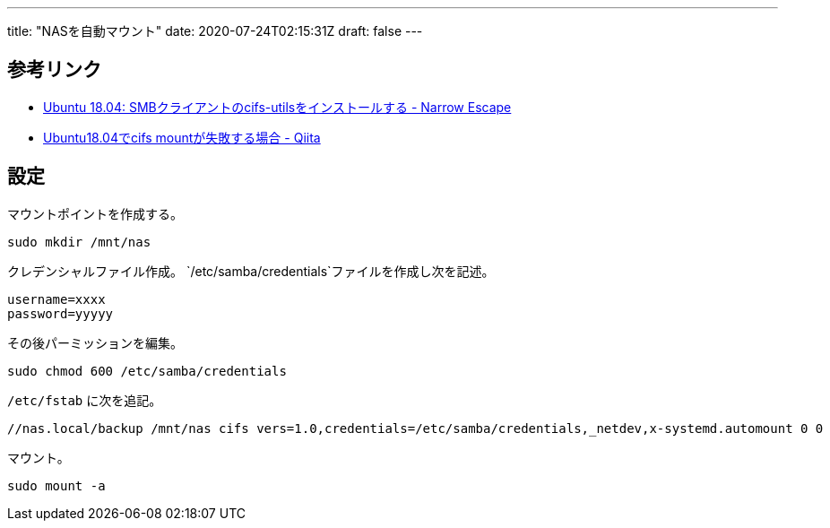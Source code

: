 ---
title: "NASを自動マウント"
date: 2020-07-24T02:15:31Z
draft: false
---

== 参考リンク

* https://www.hiroom2.com/2018/05/04/ubuntu-1804-cifs-utils-ja/[Ubuntu
18.04: SMBクライアントのcifs-utilsをインストールする - Narrow Escape]
* https://qiita.com/devzooiiooz/items/2a0f8d748709b18a0901[Ubuntu18.04でcifs
mountが失敗する場合 - Qiita]

== 設定

マウントポイントを作成する。

....
sudo mkdir /mnt/nas
....

クレデンシャルファイル作成。
`/etc/samba/credentials`ファイルを作成し次を記述。

....
username=xxxx
password=yyyyy
....

その後パーミッションを編集。

....
sudo chmod 600 /etc/samba/credentials
....

`/etc/fstab` に次を追記。

....
//nas.local/backup /mnt/nas cifs vers=1.0,credentials=/etc/samba/credentials,_netdev,x-systemd.automount 0 0
....

マウント。

....
sudo mount -a
....

